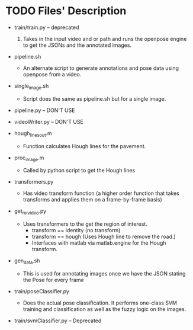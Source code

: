 * TODO Files' Description


  - train/train.py -- deprecated
    1) Takes in the input video and or path and runs the openpose
       engine to get the JSONs and the annotated images.

  - pipeline.sh
    - An alternate script to generate annotations and pose data using
      openpose from a video.

  - single_image.sh
    - Script does the same as pipeline.sh but for a single image.
    
  - pipeline.py -- DON'T USE
  - videoWriter.py -- DON'T USE

  - hough_lines_out.m
    - Function calculates Hough lines for the pavement.

  - proc_image.m
    - Called by python script to get the Hough lines

  - transformers.py
    - Has video transform function (a higher order function that takes
      transforms and applies them on a frame-by-frame basis)

  - get_roi_video.py
    - Uses transformers to the get the region of interest.  
      + transform == identity (no transform)
      + transform == hough (Uses Hough line to remove the road.)
      + Interfaces with matlab via matlab.engine for the Hough transform.


  - gen_data.sh
    + This is used for annotating images once we have the JSON stating
      the Pose for every frame

  - train/poseClassifier.py
    - Does the actual pose classification.  It performs one-class SVM
      training and classification as well as the fuzzy logic on the
      images. 

  - train/svmClassifier.py  -- Deprecated
